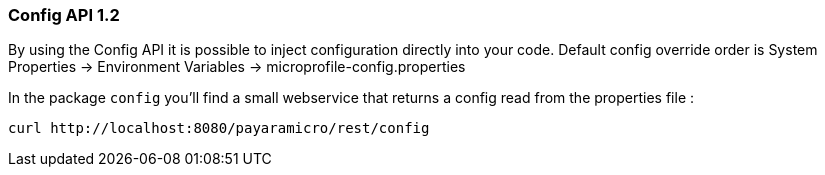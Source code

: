 === Config API 1.2
By using the Config API it is possible to inject configuration directly into your code.
Default config override order is System Properties -> Environment Variables -> microprofile-config.properties

In the package `config` you'll find a small webservice that returns a config read from the properties file :
```
curl http://localhost:8080/payaramicro/rest/config
```
